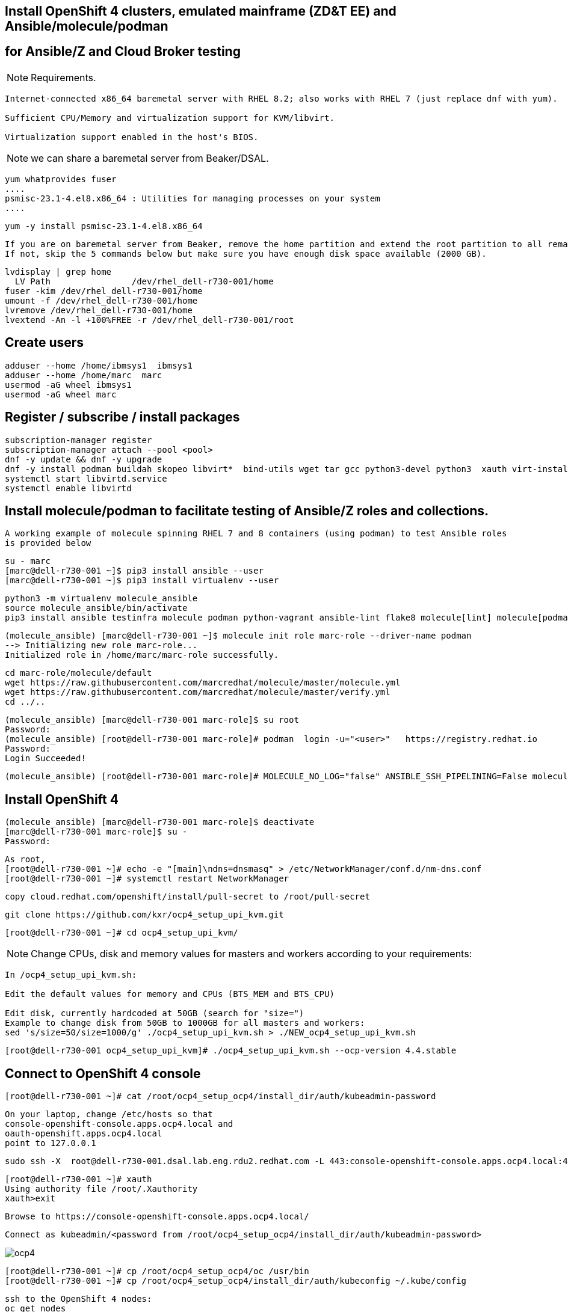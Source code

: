 
== Install OpenShift 4 clusters, emulated mainframe (ZD&T EE) and Ansible/molecule/podman 
== for Ansible/Z and Cloud Broker testing

NOTE: Requirements.
----
Internet-connected x86_64 baremetal server with RHEL 8.2; also works with RHEL 7 (just replace dnf with yum).

Sufficient CPU/Memory and virtualization support for KVM/libvirt.

Virtualization support enabled in the host's BIOS.
----

NOTE: we can share a baremetal server from Beaker/DSAL.

----
yum whatprovides fuser
....
psmisc-23.1-4.el8.x86_64 : Utilities for managing processes on your system
....
----


----
yum -y install psmisc-23.1-4.el8.x86_64
----

----
If you are on baremetal server from Beaker, remove the home partition and extend the root partition to all remaining space.
If not, skip the 5 commands below but make sure you have enough disk space available (2000 GB).
----

----
lvdisplay | grep home
  LV Path                /dev/rhel_dell-r730-001/home
fuser -kim /dev/rhel_dell-r730-001/home
umount -f /dev/rhel_dell-r730-001/home
lvremove /dev/rhel_dell-r730-001/home
lvextend -An -l +100%FREE -r /dev/rhel_dell-r730-001/root
----

== Create users

----
adduser --home /home/ibmsys1  ibmsys1
adduser --home /home/marc  marc
usermod -aG wheel ibmsys1
usermod -aG wheel marc
----

== Register / subscribe / install packages

----
subscription-manager register 
subscription-manager attach --pool <pool>
dnf -y update && dnf -y upgrade
dnf -y install podman buildah skopeo libvirt*  bind-utils wget tar gcc python3-devel python3  xauth virt-install virt-viewer virt-manager libguestfs-tools-c tmux httpd-tools git x3270-x11 xorg-x11-apps nc net-tools
systemctl start libvirtd.service
systemctl enable libvirtd
----

== Install molecule/podman to facilitate testing of Ansible/Z roles and collections.


----
A working example of molecule spinning RHEL 7 and 8 containers (using podman) to test Ansible roles 
is provided below
----

----
su - marc
[marc@dell-r730-001 ~]$ pip3 install ansible --user
[marc@dell-r730-001 ~]$ pip3 install virtualenv --user
----

----
python3 -m virtualenv molecule_ansible
source molecule_ansible/bin/activate
pip3 install ansible testinfra molecule podman python-vagrant ansible-lint flake8 molecule[lint] molecule[podman]
----

----
(molecule_ansible) [marc@dell-r730-001 ~]$ molecule init role marc-role --driver-name podman
--> Initializing new role marc-role...
Initialized role in /home/marc/marc-role successfully.
----


----
cd marc-role/molecule/default
wget https://raw.githubusercontent.com/marcredhat/molecule/master/molecule.yml
wget https://raw.githubusercontent.com/marcredhat/molecule/master/verify.yml
cd ../..
----

----
(molecule_ansible) [marc@dell-r730-001 marc-role]$ su root
Password:
(molecule_ansible) [root@dell-r730-001 marc-role]# podman  login -u="<user>"   https://registry.redhat.io
Password:
Login Succeeded!
----


----
(molecule_ansible) [root@dell-r730-001 marc-role]# MOLECULE_NO_LOG="false" ANSIBLE_SSH_PIPELINING=False molecule test
----

== Install OpenShift 4

----
(molecule_ansible) [marc@dell-r730-001 marc-role]$ deactivate
[marc@dell-r730-001 marc-role]$ su -
Password:
----

----
As root,
[root@dell-r730-001 ~]# echo -e "[main]\ndns=dnsmasq" > /etc/NetworkManager/conf.d/nm-dns.conf
[root@dell-r730-001 ~]# systemctl restart NetworkManager
----


----
copy cloud.redhat.com/openshift/install/pull-secret to /root/pull-secret
----


----
git clone https://github.com/kxr/ocp4_setup_upi_kvm.git
----

----
[root@dell-r730-001 ~]# cd ocp4_setup_upi_kvm/
----

NOTE: Change CPUs, disk and memory values for masters and workers according to your requirements:
----
In /ocp4_setup_upi_kvm.sh:

Edit the default values for memory and CPUs (BTS_MEM and BTS_CPU)

Edit disk, currently hardcoded at 50GB (search for "size=")
Example to change disk from 50GB to 1000GB for all masters and workers:
sed 's/size=50/size=1000/g' ./ocp4_setup_upi_kvm.sh > ./NEW_ocp4_setup_upi_kvm.sh
----

----
[root@dell-r730-001 ocp4_setup_upi_kvm]# ./ocp4_setup_upi_kvm.sh --ocp-version 4.4.stable
----



== Connect to OpenShift 4 console

----
[root@dell-r730-001 ~]# cat /root/ocp4_setup_ocp4/install_dir/auth/kubeadmin-password
----


----
On your laptop, change /etc/hosts so that
console-openshift-console.apps.ocp4.local and
oauth-openshift.apps.ocp4.local
point to 127.0.0.1
----

----
sudo ssh -X  root@dell-r730-001.dsal.lab.eng.rdu2.redhat.com -L 443:console-openshift-console.apps.ocp4.local:443
----

----
[root@dell-r730-001 ~]# xauth
Using authority file /root/.Xauthority
xauth>exit
----


----
Browse to https://console-openshift-console.apps.ocp4.local/
----

----
Connect as kubeadmin/<password from /root/ocp4_setup_ocp4/install_dir/auth/kubeadmin-password>
----


image:images/ocp4.png[title="OpenShift 4.4 Console"]


----
[root@dell-r730-001 ~]# cp /root/ocp4_setup_ocp4/oc /usr/bin
[root@dell-r730-001 ~]# cp /root/ocp4_setup_ocp4/install_dir/auth/kubeconfig ~/.kube/config
----

----
ssh to the OpenShift 4 nodes:
oc get nodes
Example: ssh -i /root/ocp4_setup_ocp4/sshkey core@master-1.ocp4.local
----


----
Create image registry
Follow the steps at
https://github.com/marcredhat/workshop/blob/master/imageregistry.adoc
----

----
oc patch configs.imageregistry.operator.openshift.io cluster --type merge --patch '{"spec":{"storage":{"emptyDir":{}}}}'
oc patch configs.imageregistry.operator.openshift.io cluster --type merge --patch '{"spec":{"managementState": "Managed"}}'
----

----
Create user / authentication using htpasswd
Follow the steps at
https://github.com/marcredhat/workshop/blob/master/userauth_htpasswd.adoc
----

----
Configure AlertManager
Follow the steps at
https://blog.openshift.com/openshift-4-3-alertmanager-configuration/
----


== Deploying multiple OpenShift clusters

NOTE: You can deploy multiple OpenShift cluster with the same or different OpenShift versions on the same KVM host.

----
Example - deploying an OpenShift 4.5 cluster alongside the existing 4.4 one deployed above

Specify a new setup directory and cluster name as shown below:
./NEW_ocp4_setup_upi_kvm.sh --setup-dir /root/ocp4_setup_ocp45 --ocp-version 4.5.0-rc.6 --cluster-name ocp45

Add entries to /etc/hosts on laptop:
127.0.0.1   localhost ... oauth-openshift.apps.ocp45.local console-openshift-console.apps.ocp45.local 

sudo ssh root@<KVM host>  -L 443:console-openshift-console.apps.ocp45.local:443 -L 443:oauth-openshift.apps.ocp45.local:443

You can now browse to https://console-openshift-console.apps.ocp45.local on your laptop.
----


== Adding KVM guests for ZD&T EE

----
cd /var/lib/libvirt/images/
curl -L https://www.dropbox.com/s/hjyshonfi4vvdko/rhel-8.2-x86_64-dvd.iso?dl=1 -o /var/lib/libvirt/images/rhel-8.2-x86_64-dvd.iso
curl -L https://www.dropbox.com/s/mj5ngjmoblboszx/rhel-server-7.9-beta-1-x86_64-dvd%20%281%29.iso?dl=1 -o /var/lib/libvirt/images/rhel-server-7.9-beta-1-x86_64-dvd.iso
----

----
[root@dell-r730-001 images]# ls
ocp4-lb.qcow2        ocp4-master-2.qcow2  ocp4-worker-1.qcow2  rhel-8.2-x86_64-dvd.iso
ocp4-master-1.qcow2  ocp4-master-3.qcow2  ocp4-worker-2.qcow2  rhel-server-7.9-beta-1-x86_64-dvd.iso
----


----
virt-install --name vm1 --memory 8192 --vcpus 4 --disk size=1000 --os-variant rhel7.0 --cdrom /var/lib/libvirt/images/rhel-server-7.9-beta-1-x86_64-dvd.iso

ssh -X  marc@dell-r730-001
sudo usermod --append --groups libvirt `whoami`
export LIBGL_ALWAYS_INDIRECT=y
[marc@dell-r730-001 ~]$ xauth
Using authority file /home/marc/.Xauthority
xauth> exit
----

----
[marc@dell-r730-001 ~]$ virt-manager
----

----
Video of RHEL 7.9 KVM guest installation at https://bit.ly/marcredhatz1
----

----
At the end of the installation, go back to the virt-manager window and click on "Reboot"
----


----
[marc@dell-r730-001 ~]$ sudo virt-install --name vm2 --memory 32000 --vcpus 8 --disk size=2000 --os-variant rhel7.0 --cdrom /var/lib/libvirt/images/rhel-server-7.9-beta-1-x86_64-dvd.iso
----

----
Same process as the in the video above to install RHEL 7.9 on the KVM guest. 
----

----
At the end of the installation, go back to the virt-manager window and click on "Reboot"
----

----
On KVM host, virsh dumpxml vm1 | more 
<interface type='network'>
      <mac address='52:54:00:73:d0:92'/>
      <source network='default' bridge='virbr0'/>
      <target dev='vnet1'/>
      <model type='virtio'/>
      <alias name='net0'/>
      <address type='pci' domain='0x0000' bus='0x00' slot='0x03' function='0x0'/>
    </interface>
    <serial type='pty'>
----

----
So VM1 has MAC 52:54:00:73:d0:92 (for virbr0)
----


----
On KVM host, virsh dumpxml vm2 | more 
<interface type='network'>
      <mac address='52:54:00:8e:5e:7c'/>
      <source network='default' bridge='virbr0'/>
      <target dev='vnet7'/>
      <model type='virtio'/>
      <alias name='net0'/>
      <address type='pci' domain='0x0000' bus='0x00' slot='0x03' function='0x0'/>
</interface>
----

----
So VM2 has MAC52:54:00:8e:5e:7c   (for virbr0)
----


----
[marc@dell-r730-001 ~]$ sudo virsh domifaddr vm1
 vnet1      52:54:00:73:d0:92    ipv4         192.168.122.106/24

[marc@dell-r730-001 ~]$ sudo virsh domifaddr vm2
 vnet7      52:54:00:8e:5e:7c    ipv4         192.168.122.121/24
----




----
sudo virsh net-update default add ip-dhcp-host \
          "<host mac='52:54:00:73:d0:92' \
           name='vm1' ip='192.168.122.106' />" \
           --live --config

sudo virsh net-update default add ip-dhcp-host \
          "<host mac='52:54:00:8e:5e:7c' \
          name='vm2' ip='192.168.122.121' />" \
          --live --config
----


----
On the baremetal host, change /etc/hosts to include the KVM guests that we'll use for the ZD&T EE installation.
Note that the other entries have been added by the OCP 4 automated installation script that we used above.

127.0.0.1   localhost localhost.localdomain localhost4 localhost4.localdomain4
::1         localhost localhost.localdomain localhost6 localhost6.localdomain6
192.168.122.155 lb.ocp4.local api.ocp4.local api-int.ocp4.local
192.168.122.72 bootstrap.ocp4.local
192.168.122.243 master-1.ocp4.local etcd-0.ocp4.local
192.168.122.82 master-2.ocp4.local etcd-1.ocp4.local
192.168.122.193 master-3.ocp4.local etcd-2.ocp4.local
192.168.122.187 worker-1.ocp4.local
192.168.122.19 worker-2.ocp4.local
192.168.122.106 vm1
192.168.122.121 vm2
----

----
Add subscriptions to vm1 and vm2
[root@vm1 volumes]# subscription-manager register
Registering to: subscription.rhsm.redhat.com:443/subscription


[root@vm1 volumes]# subscription-manager attach --pool <pool>
----


----
Repeat for vm2
----

----
On both vm1 and vm2:
yum  whatprovides fuser
yum -y install psmisc-22.20-11.el7.x86_64
fuser -kim /dev/rhel_vm1/home
umount -f /dev/rhel_vm1/home
lvremove /dev/rhel_vm1/home
lvextend -An -l +100%FREE -r /dev/rhel_vm1/root
----

----
Install packages on vm1 and vm2

yum -y install vim policycoreutils-python zip bind-utils wget tar gcc python3-devel python3  libguestfs-tools-c tmux httpd-tools git nc net-tools
----


----
yum -y install vsftpd ftp
systemctl enable vsftpd
systemctl start  vsftpd
----


----
[root@vm1 ~]# subscription-manager repos --enable rhel-server-rhscl-7-rpms
yum whatprovides pip3
yum -y install python3-pip-9.0.3-5.el7.noarch
----

----
Repeat for vm2
----

----
On both vm1 and vm2:
systemctl stop firewalld && systemctl disable firewalld
----

== Download ZD&T installation files to vm1

----
[root@vm1 volumes]# pwd
/Z/adcd/nov2019/volumes
----

image:images/box.png[title="Box"]

----
Follow https://github.com/marcredhat/z/blob/master/boxdownload.adoc
----

----
[root@vm1 volumes]# ls
A4BLZ1.gz  A4DBAR.gz  A4DBC2.gz  A4IME1.gz  A4PAGA.gz  A4PRD2.gz   A4RES2.gz  A4USS2.gz  ADCDTOOLS.XML         SARES1.ZPD
A4C541.gz  A4DBB1.gz  A4DIS1.gz  A4IMF1.gz  A4PAGB.gz  A4PRD3.gz   A4SYS1.gz  A4W901.gz  dlmgr.pro             ZDT_Install_EE_V12.0.5.0.tgz
A4C551.gz  A4DBB2.gz  A4DIS2.gz  A4INM1.gz  A4PAGC.gz  A4PRD4.gz   A4USR1.gz  A4W902.gz  ee.md5                ZDTRKT.gz
A4CFG1.gz  A4DBC1.gz  A4DIS3.gz  A4KAN1.gz  A4PRD1.gz  A4RES1.ZPD  A4USS1.gz  A4ZCX1.gz  nov2019_adcd_md5.txt
----

----
chmod 755 ZDT_Install_EE_V12.0.5.0.tgz

tar -xzvf ZDT_Install_EE_V12.0.5.0.tgz

./ZDT_Install_EE_V12.0.5.0.x86_64

----

----
Select 1:
[root@vm1 volumes]# ./ZDT_Install_EE_V12.0.5.0.x86_64
The following products can be installed, updated, or uninstalled. Select one action:
	 1) ZD&T Enterprise Edition
		A simple role-based Web utility to ease the process of creating
		and managing your IBM ZD&T instances.
		It includes features to create assets, monitor and
		automatically configure, install and deploy to target systems.
		This offering can be installed on the same system as
		the ZD&T Hardware-Based License Server and as the
		ZD&T Software-Based License Server
----


----
[root@vm1 volumes]# /opt/ibm/zDT/bin/startServer.sh
Creating zdtee postgresql database...
Database creation success
Starting the IBM Z Development and Test Environment Enterprise Edition server:  sudo -H -u zdt /opt/ibm/zDT/bin/zdtee_cmd.sh start

Starting server zDTServer.

Server zDTServer started with process ID 21516.
IBM Z Development and Test Environment Enterprise Edition can be accessed using the following URL: https://vm1:9443/ZDTMC/index.html
----

----
Install ZD&T Software-Based License Server
----

----
[root@vm1 volumes]# ./ZDT_Install_EE_V12.0.5.0.x86_64

Select 2) ZD&T Software-Based License Server
          A server for centralized management of software-based license
		keys for one or more instances of ZD&T.
		This offering cannot be installed on the same system as
		ZD&T Hardware-Based License Server but can be on the same system
		as the ZD&T Enterprise Edition.
----

----
....
To start the uimserver , using a non-root id,
  execute : /usr/z1090/bin/uimserverstart


 To generate a License request, issue command :
     /opt/IBM/LDK/request_license
  and then send the resulting file to
  your IBM representative.
2020-07-04_04:24:23:  uimserver started successfully.
Using port 9451  IPv4

The installer has created the non-root user id "ibmsys1" with a generated password.
Do not forget to change the password of this account
----


----
[root@vm1 volumes]# rpm -qa | grep zpdt
zpdtldk-1-10.55.04.x86_64
zpdtuim-1-10.55.04.x86_64
----

----
[root@vm1 volumes]# passwd ibmsys1
----

----
[root@vm1 volumes]# /opt/IBM/LDK/request_license
zPDT/LDK license request started.
fingerprint status 0
The request file created is: ~/vm1_1593851286.zip

Success
----


----
[root@vm1 ~]# usermod -aG wheel ibmsys1
[root@vm1 ~]# su - ibmsys1
Last login: Sat Jul  4 04:34:32 EDT 2020 on pts/1
[ibmsys1@vm1 ~]$ chown -R ibmsys1 /home/ibmsys1/
----


----
[ibmsys1@vm1 ~]$ sudo cat /etc/hosts
[sudo] password for ibmsys1:
127.0.0.1   vm1 localhost localhost.localdomain localhost4 localhost4.localdomain4
----

----
On both vm1 and vm2, configure SELinux to allow httpd with non-standard ports
sudo semanage port -a -t http_port_t -p tcp 9443
sudo semanage port -a -t http_port_t -p tcp 9451
sudo semanage port -a -t http_port_t -p tcp 10443
----


----
On your laptop,
sudo ssh -X  root@<baremetal host> -L 9443:vm1:9443 -L 10443:vm2:10443 -L 7777:vm1:7777 -L 7777:vm2:7777 -L 443:console-openshift-console.apps.ocp4.local:443
----

image:images/zdt.png[title="ZD&T"]



----

[root@vm1 volumes]# cp ADCDTOOLS.XML ..
[root@vm1 volumes]# ls ..
ADCDTOOLS.XML  volumes

----


image:images/image.png[title="ZD&T"]

image:images/image2.png[title="ZD&T"]

image:images/manage.png[title="ZD&T"]

image:images/manage2.png[title="ZD&T"]

image:images/manage3.png[title="ZD&T"]


== Examples of using the Zowe CLI to upload (COBOL) files to our mainframe, list jobs etc 

See https://github.com/marcredhat/z (zowe*.sh files)


== Visual Studio Code configuration to work with our ZD&T EE mainframe

NOTE: Recall that, on your laptop vm1 and vm2 point to 127.0.0.1 (using /etc/hosts) and you must be ssh'd into the baremetal server using port forwarding.
Example: sudo ssh -X  root@<baremetal server> -L 9443:vm1:9443 -L 10443:vm2:10443 -L 443:console-openshift-console.apps.ocp4.local:443

image:images/code.png[title="ZD&T"]

image:images/code2.png[title="ZD&T"]

